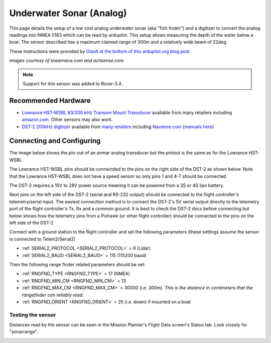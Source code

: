 .. _common-underwater-sonar-analog:

=========================
Underwater Sonar (Analog)
=========================

This page details the setup of a low cost analog underwater sonar (aka "fish finder") and a digitizer to convert the analog readings into NMEA 0183 which can be read by ardupilot.  This setup allows measuring the depth of the water below a boat.  The sensor described has a maximum claimed range of 300m and a relatively wide beam of 22deg.

These instructions were provided by `OlavA at the bottom of this ardupilot.org blog post <https://discuss.ardupilot.org/t/mapping-a-lake-with-ardupilot/32401/34>`__

.. image:: ../../../images/underwater-sonar-analog.png

*images courtesy of lowarnace.com and actisense.com*

.. note::

   Support for this sensor was added to Rover-3.4.

Recommended Hardware
--------------------

- `Lowrance HST-WSBL 83/200 kHz Transom Mount Transducer <https://www.lowrance.com/lowrance/type/sonar-transducers/hst-wsbl/>`__ available from many retailers including `amazon.com <https://www.amazon.com/Lowrance-HST-WSBL-Transom-Mount-Transducer/dp/B000KKB5YK>`__.  Other sensors may also work.
- `DST-2 200kHz digitizer <https://www.actisense.com/product/dst-2/>`__ available from `many retailers <https://www.actisense.com/where-to-buy/>`__ including `Navstore.com <https://www.navstore.com/actisense-dst-2-200-active-dst-module-200-khz.html>`__ (`manuals here <http://www.actisense.com/media/?product=dst-2&type=downloads>`__)

Connecting and Configuring
--------------------------

The image below shows the pin-out of an airmar analog transducer but the pintout is the same as for the Lowrance HST-WSBL

.. image:: ../../../images/underwater-sonar-analog-airman-pinout.jpg

The Lowrance HST-WSBL pins should be connectded to the pins on the right side of the DST-2 as shown below.   Note that the Lowrance HST-WSBL does not have a speed sensor so only pins 1 and 4-7 should be connected

.. image:: ../../../images/underwater-sonar-analog-connection-table.png

The DST-2 requires a 10V to 28V power source meaning it can be powered from a 3S or 4S lipo battery.

Next pins on the left side of the DST-2 (serial and RS-232 output) should be connected to the flight controller's telemetry/serial input. The easiest connection method is to connect the DST-2's 5V serial output directly to the telemetry port of the flight controller's Tx, Rx and a common ground.  It is best to check the DST-2 docs before connecting but below shows how the telemetry pins from a Pixhawk (or other flight controller) should be connected to the pins on the left side of the DST-2

.. image:: ../../../images/underwater-sonar-analog-wiring.png

Connect with a ground station to the flight controller and set the following parameters (these settings assume the sensor is connected to Telem2/Serial2)

-  :ref:`SERIAL2_PROTOCOL <SERIAL2_PROTOCOL>` = 9 (Lidar)
-  :ref:`SERIAL2_BAUD <SERIAL2_BAUD>` = 115 (115200 baud)

Then the following range finder related parameters should be set:

-  :ref:`RNGFND_TYPE <RNGFND_TYPE>` = 17 (NMEA)
-  :ref:`RNGFND_MIN_CM <RNGFND_MIN_CM>` = 13
-  :ref:`RNGFND_MAX_CM <RNGFND_MAX_CM>` = 30000 (i.e. 300m).  *This is the distance in centimeters that the rangefinder can reliably read.*
-  :ref:`RNGFND_ORIENT <RNGFND_ORIENT>` = 25 (i.e. down) if mounted on a boat

Testing the sensor
==================

Distances read by the sensor can be seen in the Mission Planner's Flight
Data screen's Status tab. Look closely for "sonarrange".

.. image:: ../../../images/mp_rangefinder_lidarlite_testing.jpg
    :target: ../_images/mp_rangefinder_lidarlite_testing.jpg
